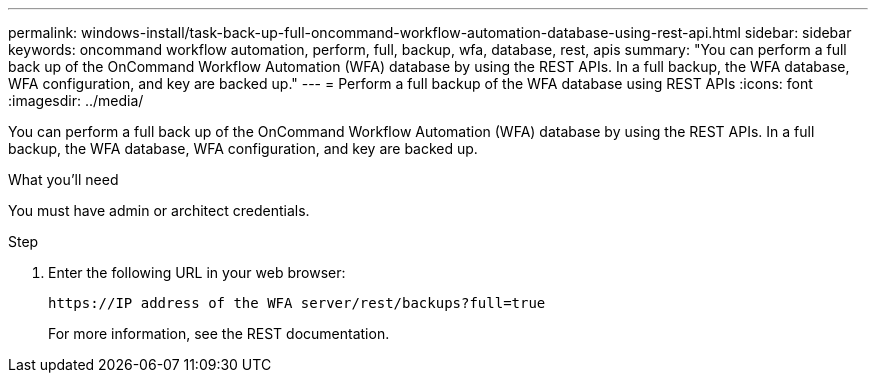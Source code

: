 ---
permalink: windows-install/task-back-up-full-oncommand-workflow-automation-database-using-rest-api.html
sidebar: sidebar
keywords: oncommand workflow automation, perform, full, backup, wfa, database, rest, apis
summary: "You can perform a full back up of the OnCommand Workflow Automation (WFA) database by using the REST APIs. In a full backup, the WFA database, WFA configuration, and key are backed up."
---
= Perform a full backup of the WFA database using REST APIs
:icons: font
:imagesdir: ../media/

[.lead]
You can perform a full back up of the OnCommand Workflow Automation (WFA) database by using the REST APIs. In a full backup, the WFA database, WFA configuration, and key are backed up.

.What you'll need

You must have admin or architect credentials.

.Step
. Enter the following URL in your web browser:
+
`+https://IP address of the WFA server/rest/backups?full=true+`
+
For more information, see the REST documentation.
